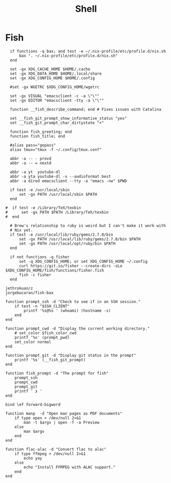 #+title: Shell

* Fish

#+begin_src fish :tangle fish/config.fish
  if functions -q bax; and test -e ~/.nix-profile/etc/profile.d/nix.sh
      bax ". ~/.nix-profile/etc/profile.d/nix.sh"
  end

  set -gx XDG_CACHE_HOME $HOME/.cache
  set -gx XDG_DATA_HOME $HOME/.local/share
  set -gx XDG_CONFIG_HOME $HOME/.config

  #set -gx WGETRC $XDG_CONFIG_HOME/wgetrc

  set -gx VISUAL "emacsclient -c -a \"\""
  set -gx EDITOR "emacsclient -tty -a \"\""

  function __fish_describe_command; end # Fixes issues with Catalina

  set __fish_git_prompt_show_informative_status "yes"
  set __fish_git_prompt_char_dirtystate "+"

  function fish_greeting; end
  function fish_title; end

  #alias pass="gopass"
  alias tmux="tmux -f ~/.config/tmux.conf"

  abbr -a -- - prevd
  abbr -a -- = nextd

  abbr -a yt  youtube-dl
  abbr -a yta youtube-dl -x --audioformat best
  abbr -a dired emacsclient --tty -a "emacs -nw" $PWD

  if test -e /usr/local/sbin
      set -gx PATH /usr/local/sbin $PATH
  end

#  if test -e /Library/TeX/texbin
#      set -gx PATH $PATH /Library/TeX/texbin
#  end

  # Brew's relationship to ruby is weird but I can't make it work with
  # Nix yet.
  if test -e /usr/local/lib/ruby/gems/2.7.0/bin
      set -gx PATH /usr/local/lib/ruby/gems/2.7.0/bin $PATH
      set -gx PATH /usr/local/opt/ruby/bin $PATH
  end

  if not functions -q fisher
      set -q XDG_CONFIG_HOME; or set XDG_CONFIG_HOME ~/.config
      curl https://git.io/fisher --create-dirs -sLo $XDG_CONFIG_HOME/fish/functions/fisher.fish
      fish -c fisher
  end
#+end_src

#+begin_src fish :tangle fish/fishfile
  jethrokuan/z
  jorgebucaran/fish-bax
#+end_src

#+begin_src fish :tangle fish/functions/fish_prompt.fish
  function prompt_ssh -d "Check to see if in an SSH session."
      if test -n "$SSH_CLIENT"
          printf '%s@%s ' (whoami) (hostname -s)
      end
  end

  function prompt_cwd -d "Display the current working directory."
      # set_color $fish_color_cwd
      printf '%s' (prompt_pwd)
      set_color normal
  end

  function prompt_git -d "Display git status in the prompt"
      printf '%s' (__fish_git_prompt)
  end

  function fish_prompt -d "The prompt for fish"
      prompt_ssh
      prompt_cwd
      prompt_git
      printf ' ❯ '
  end
#+end_src

#+begin_src fish :tangle fish/functions/fish_user_key_bindings.fish
  bind \ef forward-bigword
#+end_src

#+begin_src fish :tangle fish/functions/manp.fish
  function manp  -d "Open man pages as PDF documents"
      if type open > /dev/null 2>&1
          man -t $argv | open -f -a Preview
      else
          man $argv
      end
  end
#+end_src

#+begin_src fish :tangle fish/functions/flac-alac.fish
  function flac-alac -d "Convert flac to alac"
      if type ffmpeg > /dev/null 2>&1
          echo yay
      else
          echo "Install FFMPEG with ALAC support."
      end
  end
#+end_src
